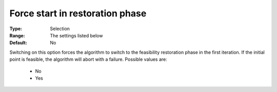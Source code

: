

.. _option-IPOPT-force_start_in_restoration_phase:


Force start in restoration phase
================================



:Type:	Selection	
:Range:	The settings listed below	
:Default:	No	



Switching on this option forces the algorithm to switch to the feasibility restoration phase in the first iteration. If the initial point is feasible, the algorithm will abort with a failure. Possible values are:



    *	No
    *	Yes
